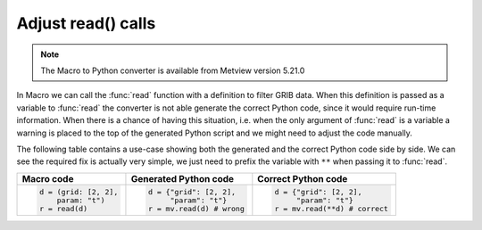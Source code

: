 Adjust read() calls
=============================

.. note::
   
    The Macro to Python converter is available from Metview version 5.21.0

In Macro we can call the :func:`read` function with a definition to filter GRIB data. When this definition is passed as a variable to :func:`read` the converter is not able generate the correct Python code, since it would require run-time information. When there is a chance of having this situation, i.e. when the only argument of :func:`read` is a variable a warning is placed to the top of the generated Python script and we might need to adjust the code manually. 

The following table contains a use-case  showing both the generated and the correct Python code side by side. We can see the required fix is actually very simple, we just need to prefix the variable with ``**`` when passing it to :func:`read`.

.. list-table:: 
   :header-rows: 1
 
   * - Macro code
     - Generated Python code
     - Correct Python code
   * -
       .. code-block:: python
        
          d = (grid: [2, 2], 
              param: "t")
          r = read(d)

     -
       .. code-block:: python
        
          d = {"grid": [2, 2],
               "param": "t"}
          r = mv.read(d) # wrong

     -
       .. code-block:: python
        
          d = {"grid": [2, 2], 
               "param": "t"}
          r = mv.read(**d) # correct

